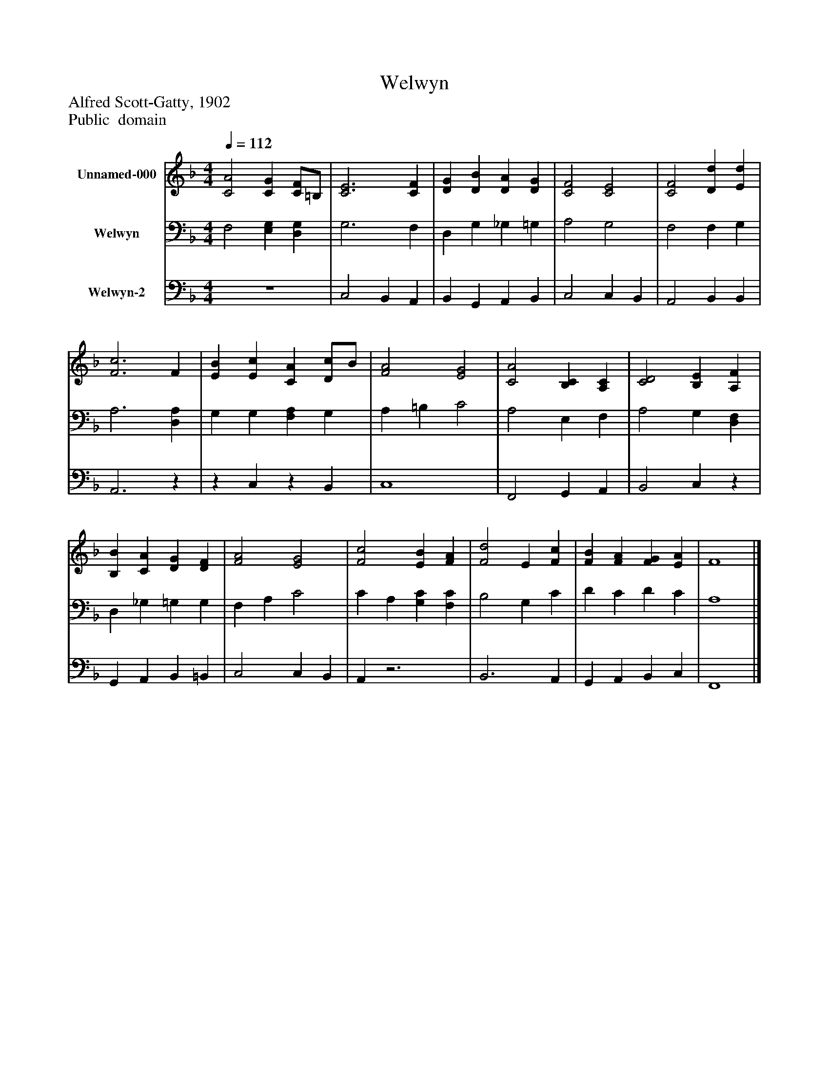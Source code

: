 %%abc-creator mxml2abc 1.4
%%abc-version 2.0
%%continueall true
%%titletrim true
%%titleformat A-1 T C1, Z-1, S-1
X: 0
T: Welwyn
Z: Alfred Scott-Gatty, 1902
Z: Public  domain
L: 1/4
M: 4/4
Q: 1/4=112
V: P1 name="Unnamed-000"
%%MIDI program 1 19
V: P2 name="Welwyn"
%%MIDI program 2 19
V: P3 name="Welwyn-2"
%%MIDI program 3 19
K: F
[V: P1]  [C2A2] [CG] [C/F/]=B,/ | [C3E3] [CF] | [DG] [DB] [DA] [DG] | [C2F2] [C2E2] | [C2F2] [Dd] [Ed] | [F3c3] F | [EB] [Ec] [CA] [D/c/]B/ | [F2A2] [E2G2] | [C2A2] [B,C] [A,C] | [C2D2] [B,E] [A,F] | [B,B] [CA] [DG] [DF] | [F2A2] [E2G2] | [F2c2] [EB] [FA] | [F2d2] E [Fc] | [FB] [FA] [FG] [EA] | F4|]
[V: P2]  F,2 [E,G,] [D,G,] | G,3 F, | D, G, _G, =G, | A,2 G,2 | F,2 F, G, | A,3 [D,A,] | G, G, [F,A,] G, | A, =B, C2 | A,2 E, F, | A,2 G, [D,F,] | D, _G, =G, G, | F, A, C2 | C A, [G,C] [F,C] | B,2 G, C | D C D C | A,4|]
[V: P3]  z4 | C,2 B,, A,, | B,, G,, A,, B,, | C,2 C, B,, | A,,2 B,, B,, | A,,3z |z C,z B,, | C,4 | F,,2 G,, A,, | B,,2 C,z | G,, A,, B,, =B,, | C,2 C, B,, | A,,z3 | B,,3 A,, | G,, A,, B,, C, | F,,4|]

